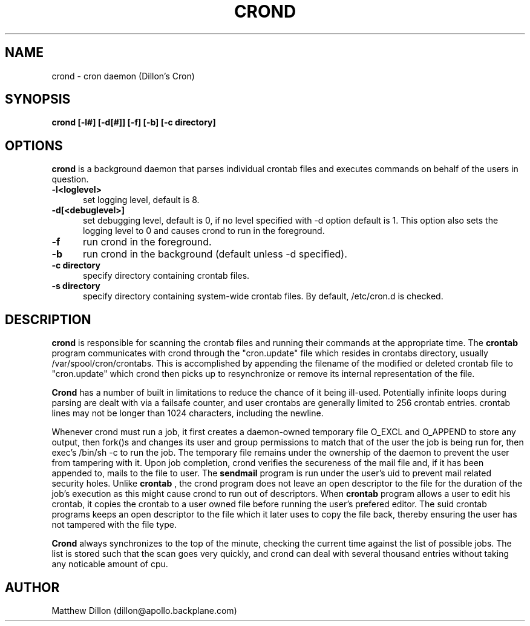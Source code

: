 .\" Copyright 1994 Matthew Dillon (dillon@apollo.backplane.com)
.\" May be distributed under the GNU General Public License
.TH CROND 8 "1 May 1994"
.SH NAME
crond \- cron daemon (Dillon's Cron)
.SH SYNOPSIS
.B crond [-l#] [-d[#]] [-f] [-b] [-c directory]
.SH OPTIONS
.B crond
is a background daemon that parses individual crontab files and
executes commands on behalf of the users in question.
.TP 0.5i
.B "-l<loglevel> "
set logging level, default is 8.
.TP 0.5i
.B "-d[<debuglevel>] "
set debugging level, default is 0, if no level specified with -d
option default is 1.  This option also sets the logging level to
0 and causes crond to run in the foreground.
.TP 0.5i
.B "-f "
run crond in the foreground.
.TP 0.5i
.B "-b "
run crond in the background (default unless -d specified).
.TP 0.5i
.B "-c directory "
specify directory containing crontab files.
.TP 0.5i
.B "-s directory "
specify directory containing system-wide crontab files.  By
default, /etc/cron.d is checked.
.SH DESCRIPTION
.B crond 
is responsible for scanning the crontab files and running
their commands at the appropriate time.  The
.B crontab
program communicates with crond through the "cron.update" file
which resides in crontabs directory, usually /var/spool/cron/crontabs.
This is accomplished by appending the filename of the modified or
deleted crontab file to "cron.update" which crond then picks up to
resynchronize or remove its internal representation of the file.
.PP
.B Crond
has a number of built in limitations to reduce the chance of it being
ill-used.  Potentially infinite loops during parsing are dealt with
via a failsafe counter, and user crontabs are generally limited to
256 crontab entries.  crontab lines may not be longer than 1024 
characters, including the newline.  
.PP
Whenever crond must run a job, it first creates a daemon-owned temporary 
file O_EXCL and O_APPEND to store any output, then fork()s and changes 
its user and group permissions to match that of the user the job is being 
run for, then exec's /bin/sh -c to run the job.  The temporary file remains
under the ownership of the daemon to prevent the user from tampering with
it.  Upon job completion, crond verifies the secureness of the mail file
and, if it has been appended to, mails to the file to user.  The
.B sendmail
program is run under the user's uid to prevent mail related security holes.  
Unlike
.B crontab
, the crond program does not leave an open descriptor to the file for the
duration of the job's execution as this might cause crond to run out 
of descriptors.  When
.B crontab
program allows a user to edit his crontab, it copies the crontab to a user
owned file before running the user's prefered editor.  The suid crontab
programs keeps an open descriptor to the file which it later uses to
copy the file back, thereby ensuring the user has not tampered with the
file type.
.PP
.B Crond
always synchronizes to the top of the minute, checking the current time
against the list of possible jobs.  The list is stored such that the
scan goes very quickly, and crond can deal with several thousand entries
without taking any noticable amount of cpu.
.SH AUTHOR
Matthew Dillon (dillon@apollo.backplane.com)


